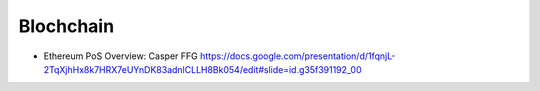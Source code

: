 ========
Blochchain
========

* Ethereum PoS Overview: Casper FFG https://docs.google.com/presentation/d/1fqnjL-2TqXjhHx8k7HRX7eUYnDK83adnlCLLH8Bk054/edit#slide=id.g35f391192_00